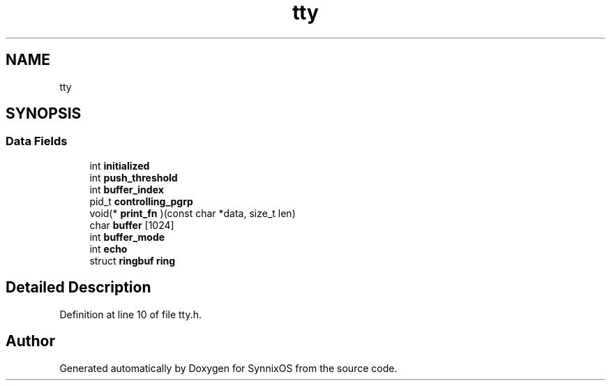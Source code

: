 .TH "tty" 3 "Sat Jul 24 2021" "SynnixOS" \" -*- nroff -*-
.ad l
.nh
.SH NAME
tty
.SH SYNOPSIS
.br
.PP
.SS "Data Fields"

.in +1c
.ti -1c
.RI "int \fBinitialized\fP"
.br
.ti -1c
.RI "int \fBpush_threshold\fP"
.br
.ti -1c
.RI "int \fBbuffer_index\fP"
.br
.ti -1c
.RI "pid_t \fBcontrolling_pgrp\fP"
.br
.ti -1c
.RI "void(* \fBprint_fn\fP )(const char *data, size_t len)"
.br
.ti -1c
.RI "char \fBbuffer\fP [1024]"
.br
.ti -1c
.RI "int \fBbuffer_mode\fP"
.br
.ti -1c
.RI "int \fBecho\fP"
.br
.ti -1c
.RI "struct \fBringbuf\fP \fBring\fP"
.br
.in -1c
.SH "Detailed Description"
.PP 
Definition at line 10 of file tty\&.h\&.

.SH "Author"
.PP 
Generated automatically by Doxygen for SynnixOS from the source code\&.
